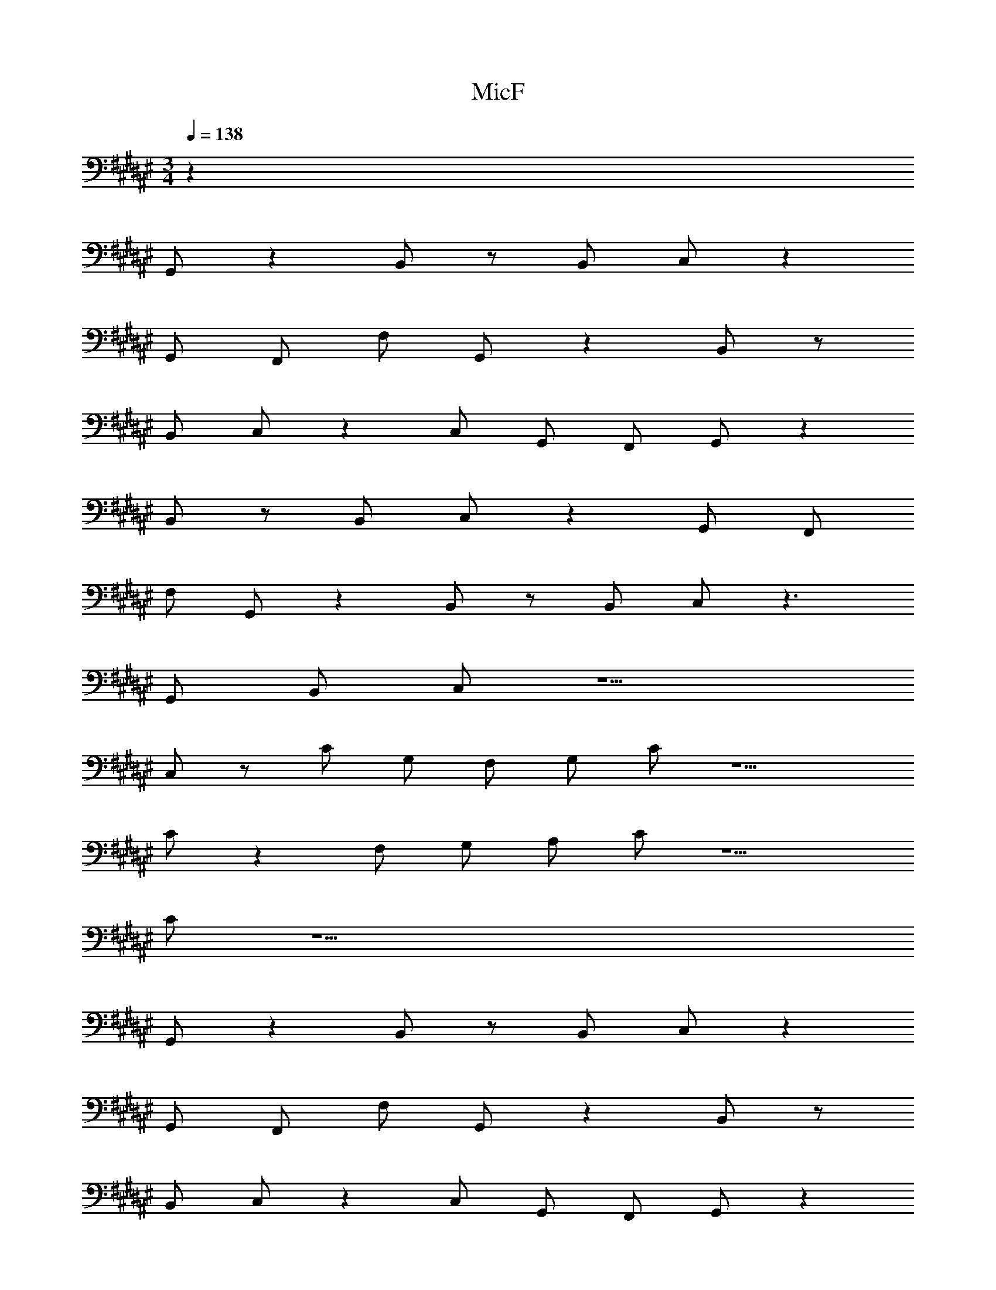 X: 1
T: MicF
Z: ABC Generated by Starbound Composer v0.8.6
L: 1/4
M: 3/4
Q: 1/4=138
K: F#
z60 
G,,/ z B,,/ z/ B,,/ C,/ z 
G,,/ F,,/ F,/ G,,/ z B,,/ z/ 
B,,/ C,/ z C,/ G,,/ F,,/ G,,/ z 
B,,/ z/ B,,/ C,/ z G,,/ F,,/ 
F,/ G,,/ z B,,/ z/ B,,/ C,/ z3/ 
G,,/ B,,/ C,/ z5/ 
C,/ z/ C/ G,/ F,/ G,/ C/ z5/ 
C/ z F,/ G,/ A,/ C/ z5/ 
C/ z17/ 
G,,/ z B,,/ z/ B,,/ C,/ z 
G,,/ F,,/ F,/ G,,/ z B,,/ z/ 
B,,/ C,/ z C,/ G,,/ F,,/ G,,/ z 
B,,/ z/ B,,/ C,/ z G,,/ F,,/ 
F,/ G,,/ z B,,/ z/ B,,/ C,/ z 
D,,/ G,,/ B,,/ C,/ z5/ 
C,/ z/ C/ z3/ C/ z5/ 
C/ z3/ G,/ ^^G,/ A,9/ 
D,/ E,/ ^G,/ ^^G,3 
G,3/ B,,/ C,/ G,/ ^G,4 
C, E, F,6 
=E,6 
D,6 
^^C,6 
[d/F3F,3D,6] f/ a/ f/ ^^g/ =e/ [d/F3F,3] f/ 
a/ f/ g/ e/ [d/D,6] f/ a/ f/ 
g/ e/ d/ f/ a/ f/ g/ e/ 
D,6 
D,6 
